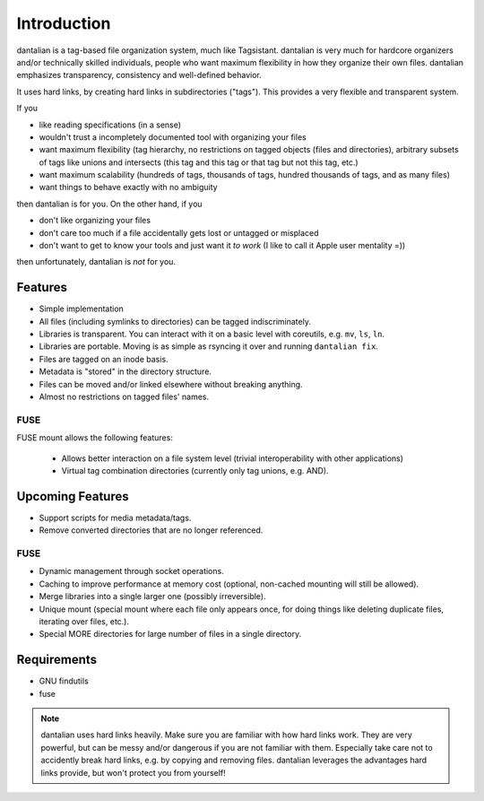 Introduction
============

dantalian is a tag-based file organization system, much like Tagsistant.
dantalian is very much for hardcore organizers and/or technically skilled
individuals, people who want maximum flexibility in how they organize their own
files.  dantalian emphasizes transparency, consistency and well-defined
behavior.

It uses hard links, by creating hard links in subdirectories ("tags").  This
provides a very flexible and transparent system.

If you

- like reading specifications (in a sense)
- wouldn't trust a incompletely documented tool with organizing your files
- want maximum flexibility (tag hierarchy, no restrictions on tagged objects
  (files and directories), arbitrary subsets of tags like unions and intersects
  (this tag and this tag or that tag but not this tag, etc.)
- want maximum scalability (hundreds of tags, thousands of tags, hundred
  thousands of tags, and as many files)
- want things to behave exactly with no ambiguity

then dantalian is for you.  On the other hand, if you

- don't like organizing your files
- don't care too much if a file accidentally gets lost or untagged or misplaced
- don't want to get to know your tools and just want it *to work* (I like to
  call it Apple user mentality =))

then unfortunately, dantalian is *not* for you.

Features
--------

- Simple implementation
- All files (including symlinks to directories) can be tagged indiscriminately.
- Libraries is transparent.  You can interact with it on a basic level with
  coreutils, e.g. ``mv``, ``ls``, ``ln``.
- Libraries are portable.  Moving is as simple as rsyncing it over and running
  ``dantalian fix``.
- Files are tagged on an inode basis.
- Metadata is "stored" in the directory structure.
- Files can be moved and/or linked elsewhere without breaking anything.
- Almost no restrictions on tagged files' names.

FUSE
^^^^
FUSE mount allows the following features:

  - Allows better interaction on a file system level (trivial interoperability
    with other applications)
  - Virtual tag combination directories (currently only tag unions, e.g. AND).

Upcoming Features
-----------------

- Support scripts for media metadata/tags.
- Remove converted directories that are no longer referenced.

FUSE
^^^^

- Dynamic management through socket operations.
- Caching to improve performance at memory cost (optional, non-cached mounting
  will still be allowed).
- Merge libraries into a single larger one (possibly irreversible).
- Unique mount (special mount where each file only appears once, for doing
  things like deleting duplicate files, iterating over files, etc.).
- Special MORE directories for large number of files in a single directory.


Requirements
------------

- GNU findutils
- fuse

.. note::
   dantalian uses hard links heavily.  Make sure you are familiar with how hard
   links work.  They are very powerful, but can be messy and/or dangerous if
   you are not familiar with them.  Especially take care not to accidently
   break hard links, e.g. by copying and removing files.  dantalian
   leverages the advantages hard links provide, but won't protect you from
   yourself!
